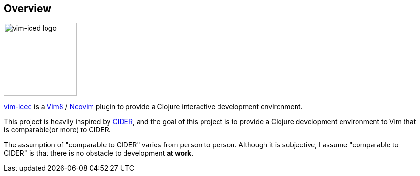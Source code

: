 == Overview

image::assets/logo.svg[vim-iced logo,150,align="center"]

https://github.com/liquidz/vim-iced[vim-iced] is a https://github.com/vim/vim[Vim8] / https://github.com/neovim/neovim[Neovim] plugin to provide a Clojure interactive development environment.

This project is heavily inspired by https://github.com/clojure-emacs/cider[CIDER], and the goal of this project is to provide a Clojure development environment to Vim that is comparable(or more) to CIDER.


The assumption of "comparable to CIDER" varies from person to person.
Although it is subjective, I assume "comparable to CIDER" is that there is no obstacle to development *at work*.
